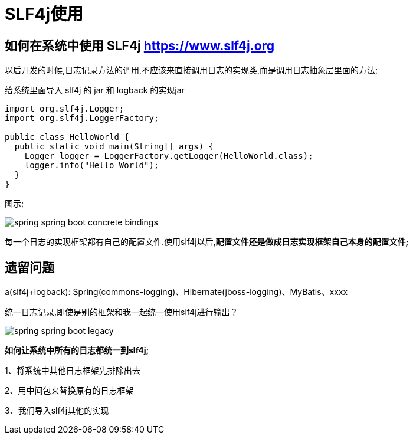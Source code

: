 [[springboot-base-log-slf4j]]
= SLF4j使用

== 如何在系统中使用 SLF4j   https://www.slf4j.org

以后开发的时候,日志记录方法的调用,不应该来直接调用日志的实现类,而是调用日志抽象层里面的方法;

给系统里面导入 slf4j 的 jar 和  logback 的实现jar

[source,java]
----
import org.slf4j.Logger;
import org.slf4j.LoggerFactory;

public class HelloWorld {
  public static void main(String[] args) {
    Logger logger = LoggerFactory.getLogger(HelloWorld.class);
    logger.info("Hello World");
  }
}
----

图示;

image::{oss-images}/spring-boot/spring-spring-boot-concrete-bindings.png[]

每一个日志的实现框架都有自己的配置文件.使用slf4j以后,**配置文件还是做成日志实现框架自己本身的配置文件; **

[[springboot-base-log-remain]]
== 遗留问题

a(slf4j+logback): Spring(commons-logging)、Hibernate(jboss-logging)、MyBatis、xxxx

统一日志记录,即使是别的框架和我一起统一使用slf4j进行输出？

image::{oss-images}/spring-boot/spring-spring-boot-legacy.png[]

**如何让系统中所有的日志都统一到slf4j; **

1、将系统中其他日志框架先排除出去

2、用中间包来替换原有的日志框架

3、我们导入slf4j其他的实现
